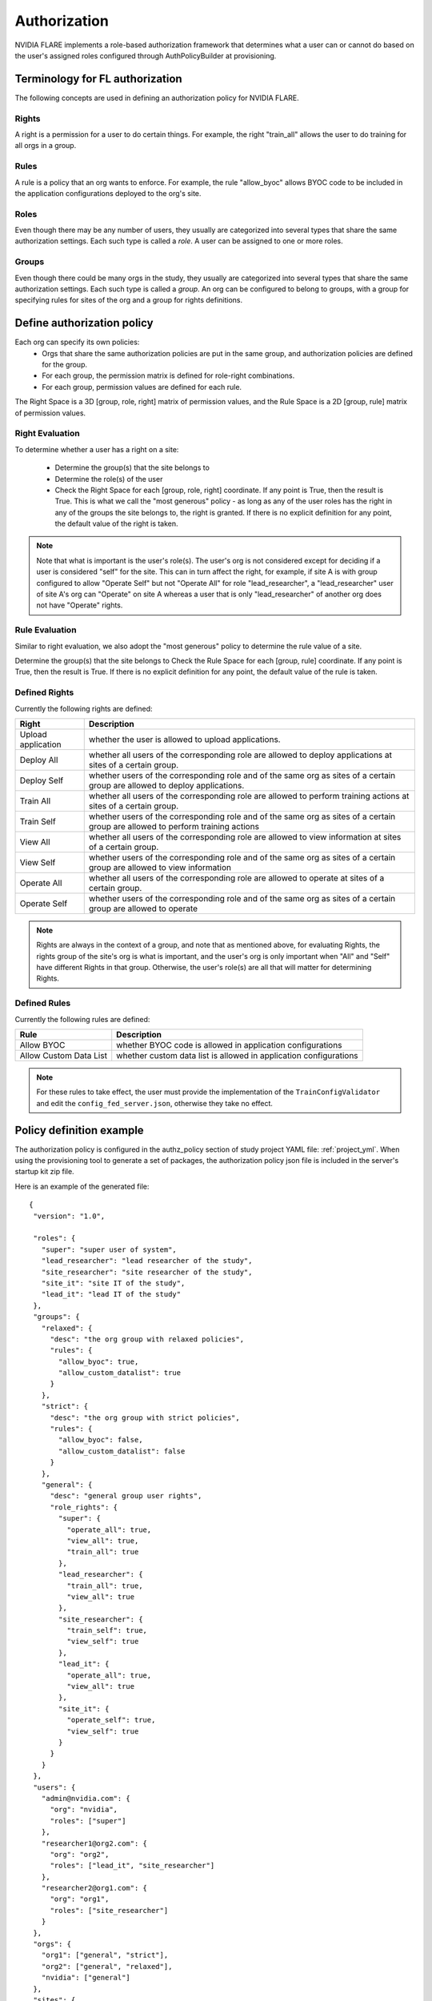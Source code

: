 #############
Authorization
#############

NVIDIA FLARE implements a role-based authorization framework that determines what a user can or cannot do based on the user's
assigned roles configured through AuthPolicyBuilder at provisioning.

********************************
Terminology for FL authorization
********************************
The following concepts are used in defining an authorization policy for NVIDIA FLARE.

Rights
======
A right is a permission for a user to do certain things. For example, the right "train_all" allows the user to do
training for all orgs in a group.

Rules
=====
A rule is a policy that an org wants to enforce. For example, the rule "allow_byoc" allows BYOC code to be included in
the application configurations deployed to the org's site.

Roles
=====
Even though there may be any number of users, they usually are categorized into several types that share the same
authorization settings. Each such type is called a *role*. A user can be assigned to one or more roles.

Groups
======
Even though there could be many orgs in the study, they usually are categorized into several types that share the same
authorization settings. Each such type is called a *group*. An org can be configured to belong to groups, with a group
for specifying rules for sites of the org and a group for rights definitions.

***************************
Define authorization policy
***************************

Each org can specify its own policies:
    - Orgs that share the same authorization policies are put in the same group, and authorization policies are defined for the group.
    - For each group, the permission matrix is defined for role-right combinations.
    - For each group, permission values are defined for each rule.

The Right Space is a 3D [group, role, right] matrix of permission values, and the Rule Space is a 2D [group, rule] matrix of permission values.

Right Evaluation
================
To determine whether a user has a right on a site:

    - Determine the group(s) that the site belongs to
    - Determine the role(s) of the user
    - Check the Right Space for each [group, role, right] coordinate. If any point is True, then the result is True. This is what we call the "most generous" policy - as long as any of the user roles has the right in any of the groups the site belongs to, the right is granted. If there is no explicit definition for any point, the default value of the right is taken.

.. note::

   Note that what is important is the user's role(s). The user's org is not considered except for deciding if a user is
   considered "self" for the site. This can in turn affect the right, for example, if site A is with group configured to
   allow "Operate Self" but not "Operate All" for role "lead_researcher", a "lead_researcher" user of site A's org can
   "Operate" on site A whereas a user that is only "lead_researcher" of another org does not have "Operate" rights.

Rule Evaluation
===============
Similar to right evaluation, we also adopt the "most generous" policy to determine the rule value of a site.

Determine the group(s) that the site belongs to
Check the Rule Space for each [group, rule] coordinate. If any point is True, then the result is True.
If there is no explicit definition for any point, the default value of the rule is taken.

Defined Rights
==============
Currently the following rights are defined:

.. csv-table::
   :header: Right,Description

    Upload application,whether the user is allowed to upload applications.
    Deploy All,whether all users of the corresponding role are allowed to deploy applications at sites of a certain group.
    Deploy Self,whether users of the corresponding role and of the same org as sites of a certain group are allowed to deploy applications.
    Train All,whether all users of the corresponding role are allowed to perform training actions at sites of a certain group.
    Train Self,whether users of the corresponding role and of the same org as sites of a certain group are allowed to perform training actions
    View All,whether all users of the corresponding role are allowed to view information at sites of a certain group.
    View Self,whether users of the corresponding role and of the same org as sites of a certain group are allowed to view information
    Operate All,whether all users of the corresponding role are allowed to operate at sites of a certain group.
    Operate Self,whether users of the corresponding role and of the same org as sites of a certain group are allowed to operate

.. note::

   Rights are always in the context of a group, and note that as mentioned above, for evaluating Rights, the rights
   group of the site's org is what is important, and the user's org is only important when "All" and "Self" have
   different Rights in that group. Otherwise, the user's role(s) are all that will matter for determining Rights.

Defined Rules
=============
Currently the following rules are defined:

.. csv-table::
   :header: Rule,Description

    Allow BYOC,whether BYOC code is allowed in application configurations
    Allow Custom Data List,whether custom data list is allowed in application configurations

.. note::

    For these rules to take effect, the user must provide the implementation of the ``TrainConfigValidator``
    and edit the ``config_fed_server.json``, otherwise they take no effect.

*************************
Policy definition example
*************************

The authorization policy is configured in the authz_policy section of study project YAML file: :ref:`project_yml`.  When
using the provisioning tool to generate a set of packages, the authorization policy json file is included in the server's
startup kit zip file.

Here is an example of the generated file::

    {
     "version": "1.0",

     "roles": {
       "super": "super user of system",
       "lead_researcher": "lead researcher of the study",
       "site_researcher": "site researcher of the study",
       "site_it": "site IT of the study",
       "lead_it": "lead IT of the study"
     },
     "groups": {
       "relaxed": {
         "desc": "the org group with relaxed policies",
         "rules": {
           "allow_byoc": true,
           "allow_custom_datalist": true
         }
       },
       "strict": {
         "desc": "the org group with strict policies",
         "rules": {
           "allow_byoc": false,
           "allow_custom_datalist": false
         }
       },
       "general": {
         "desc": "general group user rights",
         "role_rights": {
           "super": {
             "operate_all": true,
             "view_all": true,
             "train_all": true
           },
           "lead_researcher": {
             "train_all": true,
             "view_all": true
           },
           "site_researcher": {
             "train_self": true,
             "view_self": true
           },
           "lead_it": {
             "operate_all": true,
             "view_all": true
           },
           "site_it": {
             "operate_self": true,
             "view_self": true
           }
         }
       }
     },
     "users": {
       "admin@nvidia.com": {
         "org": "nvidia",
         "roles": ["super"]
       },
       "researcher1@org2.com": {
         "org": "org2",
         "roles": ["lead_it", "site_researcher"]
       },
       "researcher2@org1.com": {
         "org": "org1",
         "roles": ["site_researcher"]
       }
     },
     "orgs": {
       "org1": ["general", "strict"],
       "org2": ["general", "relaxed"],
       "nvidia": ["general"]
     },
     "sites": {
       "org1-a": "org1",
       "org1-b": "org1",
       "org2": "org2",
       "server": "nvidia"
     }
    }

A few highlights:

    - Each right has a default value. Default values are used for "holes" in the Right Space.
    - Each rule has a default value. Default values are used for "holes" in the Rule Space.
    - Each user is assigned to a single org and one or more roles;
    - Each site is assigned a single org;
    - Each org is assigned to one or more groups;
    - In each group, a rule and/or right matrix is defined.

****************************
Admin command authorizations
****************************

Each command from the admin user is subject to authorization. The command is executed only if the authorization is passed.

Commands are grouped into the following action groups for rights:

UPLOAD - uploading application configuration to the server.
===========================================================
Command(s) in this group require the "upload application" right.
Furthermore, if the application contains BYOC code, the site's "allow_byoc" must be true.
Furthermore, if the application contains a custom data list, the site's "allow_custom_datalist" must be true.

DEPLOY - deploy the application to a site
=========================================
Command(s) in this group require the "deploy all" or "deploy self" right.
Furthermore, if the application contains BYOC code, the site's "allow_byoc" must be true.
Furthermore, if the application contains a custom data list, the site's "allow_custom_datalist" must be true.

TRAIN - training related actions (set run, start/abort training)
================================================================
Command(s) in this group require the "train all" or "train self" right.

VIEW - view training and/or system info (ls, head, tail, grep, pwd, …)
================================================================================
Command(s) in this group require the "view all" or "view self" right.

OPERATE - application operation (shutdown, restart server/clients, sys_info)
============================================================================
Command(s) in this group require the "operate all" or "operate self" right.


